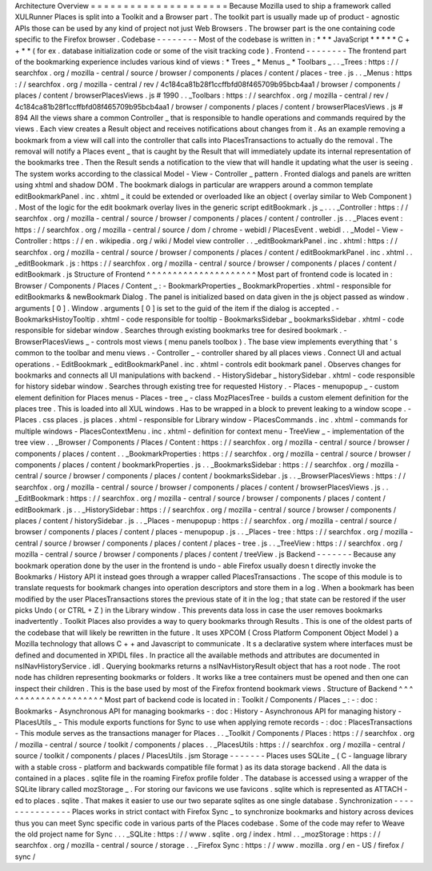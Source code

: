 Architecture
Overview
=
=
=
=
=
=
=
=
=
=
=
=
=
=
=
=
=
=
=
=
=
Because
Mozilla
used
to
ship
a
framework
called
XULRunner
Places
is
split
into
a
Toolkit
and
a
Browser
part
.
The
toolkit
part
is
usually
made
up
of
product
-
agnostic
APIs
those
can
be
used
by
any
kind
of
project
not
just
Web
Browsers
.
The
browser
part
is
the
one
containing
code
specific
to
the
Firefox
browser
.
Codebase
-
-
-
-
-
-
-
-
Most
of
the
codebase
is
written
in
:
*
*
*
JavaScript
*
*
*
*
*
C
+
+
*
*
(
for
ex
.
database
initialization
code
or
some
of
the
visit
tracking
code
)
.
Frontend
-
-
-
-
-
-
-
-
The
frontend
part
of
the
bookmarking
experience
includes
various
kind
of
views
:
*
Trees
_
*
Menus
_
*
Toolbars
_
.
.
_Trees
:
https
:
/
/
searchfox
.
org
/
mozilla
-
central
/
source
/
browser
/
components
/
places
/
content
/
places
-
tree
.
js
.
.
_Menus
:
https
:
/
/
searchfox
.
org
/
mozilla
-
central
/
rev
/
4c184ca81b28f1ccffbfd08f465709b95bcb4aa1
/
browser
/
components
/
places
/
content
/
browserPlacesViews
.
js
#
1990
.
.
_Toolbars
:
https
:
/
/
searchfox
.
org
/
mozilla
-
central
/
rev
/
4c184ca81b28f1ccffbfd08f465709b95bcb4aa1
/
browser
/
components
/
places
/
content
/
browserPlacesViews
.
js
#
894
All
the
views
share
a
common
Controller
_
that
is
responsible
to
handle
operations
and
commands
required
by
the
views
.
Each
view
creates
a
Result
object
and
receives
notifications
about
changes
from
it
.
As
an
example
removing
a
bookmark
from
a
view
will
call
into
the
controller
that
calls
into
PlacesTransactions
to
actually
do
the
removal
.
The
removal
will
notify
a
Places
event
_
that
is
caught
by
the
Result
that
will
immediately
update
its
internal
representation
of
the
bookmarks
tree
.
Then
the
Result
sends
a
notification
to
the
view
that
will
handle
it
updating
what
the
user
is
seeing
.
The
system
works
according
to
the
classical
Model
-
View
-
Controller
_
pattern
.
Fronted
dialogs
and
panels
are
written
using
xhtml
and
shadow
DOM
.
The
bookmark
dialogs
in
particular
are
wrappers
around
a
common
template
editBookmarkPanel
.
inc
.
xhtml
_
it
could
be
extended
or
overloaded
like
an
object
(
overlay
similar
to
Web
Component
)
.
Most
of
the
logic
for
the
edit
bookmark
overlay
lives
in
the
generic
script
editBookmark
.
js
_
.
.
.
_Controller
:
https
:
/
/
searchfox
.
org
/
mozilla
-
central
/
source
/
browser
/
components
/
places
/
content
/
controller
.
js
.
.
_Places
event
:
https
:
/
/
searchfox
.
org
/
mozilla
-
central
/
source
/
dom
/
chrome
-
webidl
/
PlacesEvent
.
webidl
.
.
_Model
-
View
-
Controller
:
https
:
/
/
en
.
wikipedia
.
org
/
wiki
/
Model
view
controller
.
.
_editBookmarkPanel
.
inc
.
xhtml
:
https
:
/
/
searchfox
.
org
/
mozilla
-
central
/
source
/
browser
/
components
/
places
/
content
/
editBookmarkPanel
.
inc
.
xhtml
.
.
_editBookmark
.
js
:
https
:
/
/
searchfox
.
org
/
mozilla
-
central
/
source
/
browser
/
components
/
places
/
content
/
editBookmark
.
js
Structure
of
Frontend
^
^
^
^
^
^
^
^
^
^
^
^
^
^
^
^
^
^
^
^
^
Most
part
of
frontend
code
is
located
in
:
Browser
/
Components
/
Places
/
Content
_
:
-
BookmarkProperties
_
BookmarkProperties
.
xhtml
-
responsible
for
editBookmarks
&
newBookmark
Dialog
.
The
panel
is
initialized
based
on
data
given
in
the
js
object
passed
as
window
.
arguments
[
0
]
.
Window
.
arguments
[
0
]
is
set
to
the
guid
of
the
item
if
the
dialog
is
accepted
.
-
BookmarksHistoyTooltip
.
xhtml
-
code
responsible
for
tooltip
-
BookmarksSidebar
_
bookmarksSidebar
.
xhtml
-
code
responsible
for
sidebar
window
.
Searches
through
existing
bookmarks
tree
for
desired
bookmark
.
-
BrowserPlacesViews
_
-
controls
most
views
(
menu
panels
toolbox
)
.
The
base
view
implements
everything
that
'
s
common
to
the
toolbar
and
menu
views
.
-
Controller
_
-
controller
shared
by
all
places
views
.
Connect
UI
and
actual
operations
.
-
EditBookmark
_
editBookmarkPanel
.
inc
.
xhtml
-
controls
edit
bookmark
panel
.
Observes
changes
for
bookmarks
and
connects
all
UI
manipulations
with
backend
.
-
HistorySidebar
_
historySidebar
.
xhtml
-
code
responsible
for
history
sidebar
window
.
Searches
through
existing
tree
for
requested
History
.
-
Places
-
menupopup
_
-
custom
element
definition
for
Places
menus
-
Places
-
tree
_
-
class
MozPlacesTree
-
builds
a
custom
element
definition
for
the
places
tree
.
This
is
loaded
into
all
XUL
windows
.
Has
to
be
wrapped
in
a
block
to
prevent
leaking
to
a
window
scope
.
-
Places
.
css
places
.
js
places
.
xhtml
-
responsible
for
Library
window
-
PlacesCommands
.
inc
.
xhtml
-
commands
for
multiple
windows
-
PlacesContextMenu
.
inc
.
xhtml
-
definition
for
context
menu
-
TreeView
_
-
implementation
of
the
tree
view
.
.
_Browser
/
Components
/
Places
/
Content
:
https
:
/
/
searchfox
.
org
/
mozilla
-
central
/
source
/
browser
/
components
/
places
/
content
.
.
_BookmarkProperties
:
https
:
/
/
searchfox
.
org
/
mozilla
-
central
/
source
/
browser
/
components
/
places
/
content
/
bookmarkProperties
.
js
.
.
_BookmarksSidebar
:
https
:
/
/
searchfox
.
org
/
mozilla
-
central
/
source
/
browser
/
components
/
places
/
content
/
bookmarksSidebar
.
js
.
.
_BrowserPlacesViews
:
https
:
/
/
searchfox
.
org
/
mozilla
-
central
/
source
/
browser
/
components
/
places
/
content
/
browserPlacesViews
.
js
.
.
_EditBookmark
:
https
:
/
/
searchfox
.
org
/
mozilla
-
central
/
source
/
browser
/
components
/
places
/
content
/
editBookmark
.
js
.
.
_HistorySidebar
:
https
:
/
/
searchfox
.
org
/
mozilla
-
central
/
source
/
browser
/
components
/
places
/
content
/
historySidebar
.
js
.
.
_Places
-
menupopup
:
https
:
/
/
searchfox
.
org
/
mozilla
-
central
/
source
/
browser
/
components
/
places
/
content
/
places
-
menupopup
.
js
.
.
_Places
-
tree
:
https
:
/
/
searchfox
.
org
/
mozilla
-
central
/
source
/
browser
/
components
/
places
/
content
/
places
-
tree
.
js
.
.
_TreeView
:
https
:
/
/
searchfox
.
org
/
mozilla
-
central
/
source
/
browser
/
components
/
places
/
content
/
treeView
.
js
Backend
-
-
-
-
-
-
-
Because
any
bookmark
operation
done
by
the
user
in
the
frontend
is
undo
-
able
Firefox
usually
doesn
t
directly
invoke
the
Bookmarks
/
History
API
it
instead
goes
through
a
wrapper
called
PlacesTransactions
.
The
scope
of
this
module
is
to
translate
requests
for
bookmark
changes
into
operation
descriptors
and
store
them
in
a
log
.
When
a
bookmark
has
been
modified
by
the
user
PlacesTransactions
stores
the
previous
state
of
it
in
the
log
;
that
state
can
be
restored
if
the
user
picks
Undo
(
or
CTRL
+
Z
)
in
the
Library
window
.
This
prevents
data
loss
in
case
the
user
removes
bookmarks
inadvertently
.
Toolkit
Places
also
provides
a
way
to
query
bookmarks
through
Results
.
This
is
one
of
the
oldest
parts
of
the
codebase
that
will
likely
be
rewritten
in
the
future
.
It
uses
XPCOM
(
Cross
Platform
Component
Object
Model
)
a
Mozilla
technology
that
allows
C
+
+
and
Javascript
to
communicate
.
It
s
a
declarative
system
where
interfaces
must
be
defined
and
documented
in
XPIDL
files
.
In
practice
all
the
available
methods
and
attributes
are
documented
in
nsINavHistoryService
.
idl
.
Querying
bookmarks
returns
a
nsINavHistoryResult
object
that
has
a
root
node
.
The
root
node
has
children
representing
bookmarks
or
folders
.
It
works
like
a
tree
containers
must
be
opened
and
then
one
can
inspect
their
children
.
This
is
the
base
used
by
most
of
the
Firefox
frontend
bookmark
views
.
Structure
of
Backend
^
^
^
^
^
^
^
^
^
^
^
^
^
^
^
^
^
^
^
^
Most
part
of
backend
code
is
located
in
:
Toolkit
/
Components
/
Places
_
:
-
:
doc
:
Bookmarks
-
Asynchronous
API
for
managing
bookmarks
-
:
doc
:
History
-
Asynchronous
API
for
managing
history
-
PlacesUtils
_
-
This
module
exports
functions
for
Sync
to
use
when
applying
remote
records
-
:
doc
:
PlacesTransactions
-
This
module
serves
as
the
transactions
manager
for
Places
.
.
_Toolkit
/
Components
/
Places
:
https
:
/
/
searchfox
.
org
/
mozilla
-
central
/
source
/
toolkit
/
components
/
places
.
.
_PlacesUtils
:
https
:
/
/
searchfox
.
org
/
mozilla
-
central
/
source
/
toolkit
/
components
/
places
/
PlacesUtils
.
jsm
Storage
-
-
-
-
-
-
-
Places
uses
SQLite
_
(
C
-
language
library
with
a
stable
cross
-
platform
and
backwards
compatible
file
format
)
as
its
data
storage
backend
.
All
the
data
is
contained
in
a
places
.
sqlite
file
in
the
roaming
Firefox
profile
folder
.
The
database
is
accessed
using
a
wrapper
of
the
SQLite
library
called
mozStorage
_
.
For
storing
our
favicons
we
use
favicons
.
sqlite
which
is
represented
as
ATTACH
-
ed
to
places
.
sqlite
.
That
makes
it
easier
to
use
our
two
separate
sqlites
as
one
single
database
.
Synchronization
-
-
-
-
-
-
-
-
-
-
-
-
-
-
-
Places
works
in
strict
contact
with
Firefox
Sync
_
to
synchronize
bookmarks
and
history
across
devices
thus
you
can
meet
Sync
specific
code
in
various
parts
of
the
Places
codebase
.
Some
of
the
code
may
refer
to
Weave
the
old
project
name
for
Sync
.
.
.
_SQLite
:
https
:
/
/
www
.
sqlite
.
org
/
index
.
html
.
.
_mozStorage
:
https
:
/
/
searchfox
.
org
/
mozilla
-
central
/
source
/
storage
.
.
_Firefox
Sync
:
https
:
/
/
www
.
mozilla
.
org
/
en
-
US
/
firefox
/
sync
/
